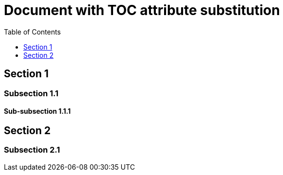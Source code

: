 # Document with TOC attribute substitution
:toc: macro
:toclevels: 3

toc::[levels={toclevels}]

== Section 1
=== Subsection 1.1
==== Sub-subsection 1.1.1
== Section 2
=== Subsection 2.1
